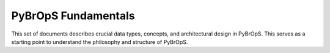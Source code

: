 PyBrOpS Fundamentals
####################

This set of documents describes crucial data types, concepts, and architectural design in PyBrOpS. This serves as a starting point to understand the philosophy and structure of PyBrOpS.

